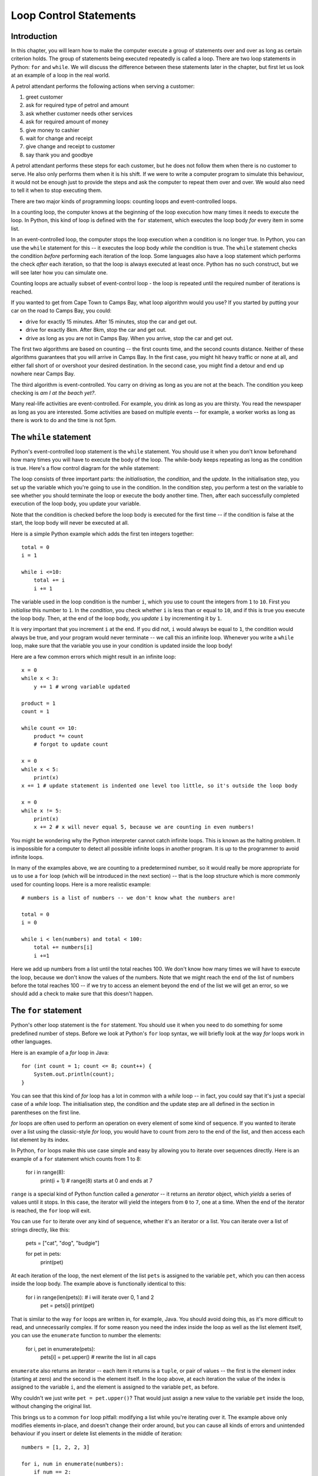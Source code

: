 ***********************
Loop Control Statements
***********************

Introduction
============

In this chapter, you will learn how to make the computer execute a group of statements over and over as long as certain criterion holds. The group of statements being executed repeatedly is called a loop. There are two loop statements in Python: ``for`` and ``while``.  We will discuss the difference between these statements later in the chapter, but first let us look at an example of a loop in the real world.

A petrol attendant performs the following actions when serving a customer:

#. greet customer
#. ask for required type of petrol and amount
#. ask whether customer needs other services
#. ask for required amount of money
#. give money to cashier
#. wait for change and receipt
#. give change and receipt to customer
#. say thank you and goodbye

A petrol attendant performs these steps for each customer, but he does not follow them when there is no customer to serve. He also only performs them when it is his shift. If we were to write a computer program to simulate this behaviour, it would not be enough just to provide the steps and ask the computer to repeat them over and over. We would also need to tell it when to stop executing them.

There are two major kinds of programming loops: counting loops and event-controlled loops.

In a counting loop, the computer knows at the beginning of the loop execution how many times it needs to execute the loop. In Python, this kind of loop is defined with the ``for`` statement, which executes the loop body *for* every item in some list.

In an event-controlled loop, the computer stops the loop execution when a condition is no longer true. In Python, you can use the ``while`` statement for this -- it executes the loop body *while* the condition is true.  The ``while`` statement checks the condition *before* performing each iteration of the loop.  Some languages also have a loop statement which performs the check *after* each iteration, so that the loop is always executed at least once.  Python has no such construct, but we will see later how you can simulate one.

Counting loops are actually subset of event-control loop - the loop is repeated until the required number of iterations is reached.

If you wanted to get from Cape Town to Camps Bay, what loop algorithm would you use?  If you started by putting your car on the road to Camps Bay, you could:

* drive for exactly 15 minutes. After 15 minutes, stop the car and get out.
* drive for exactly 8km. After 8km, stop the car and get out.
* drive as long as you are not in Camps Bay. When you arrive, stop the car and get out.

The first two algorithms are based on counting -- the first counts time, and the second counts distance.  Neither of these algorithms guarantees that you will arrive in Camps Bay. In the first case, you might hit heavy traffic or none at all, and either fall short of or overshoot your desired destination. In the second case, you might find a detour and end up nowhere near Camps Bay.

The third algorithm is event-controlled. You carry on driving as long as you are not at the beach. The condition you keep checking is *am I at the beach yet?*.

Many real-life activities are event-controlled. For example, you drink as long as you are thirsty. You read the newspaper as long as you are interested.  Some activities are based on multiple events -- for example, a worker works as long as there is work to do and the time is not 5pm.

The ``while`` statement
=======================

Python's event-controlled loop statement is the ``while`` statement. You should use it when you don't know beforehand how many times you will have to execute the body of the loop.  The while-body keeps repeating as long as the condition is true.  Here's a flow control diagram for the while statement:

.. blockdiag::

    blockdiag {
        orientation = portrait;

        beginpoint [shape = beginpoint, label = ""];
        init [shape = box, label = "Initialisation"];
        condition [shape = diamond, label = "Is the condition true?"];
        body [shape = box, label = "while-body"];
        update [shape = box, label = "Update"];
        next [shape = box, label = "Next statement"];

        beginpoint -> init -> condition -> body -> update;
        update -> condition;
        condition -> body [label = "YES"];
        condition -> next [label = "NO"];
    }

The loop consists of three important parts: the *initialisation*, the *condition*, and the *update*.  In the initialisation step, you set up the variable which you're going to use in the condition.  In the condition step, you perform a test on the variable to see whether you should terminate the loop or execute the body another time.  Then, after each successfully completed execution of the loop body, you update your variable.

Note that the condition is checked before the loop body is executed for the first time -- if the condition is false at the start, the loop body will never be executed at all.

Here is a simple Python example which adds the first ten integers together::

    total = 0
    i = 1

    while i <=10:
        total += i
        i += 1

The variable used in the loop condition is the number ``i``, which you use to count the integers from ``1`` to ``10``.  First you *initialise* this number to ``1``.  In the *condition*, you check whether ``i`` is less than or equal to ``10``, and if this is true you execute the loop body.  Then, at the end of the loop body, you *update* ``i`` by incrementing it by ``1``.

It is very important that you increment ``i`` at the end.  If you did not, ``i`` would always be equal to ``1``, the condition would always be true, and your program would never terminate -- we call this an infinite loop.  Whenever you write a ``while`` loop, make sure that the variable you use in your condition is updated inside the loop body!

Here are a few common errors which might result in an infinite loop::

    x = 0
    while x < 3:
        y += 1 # wrong variable updated

    product = 1
    count = 1

    while count <= 10:
        product *= count
        # forgot to update count

    x = 0
    while x < 5:
        print(x)
    x += 1 # update statement is indented one level too little, so it's outside the loop body

    x = 0
    while x != 5:
        print(x)
        x += 2 # x will never equal 5, because we are counting in even numbers!

You might be wondering why the Python interpreter cannot catch infinite loops. This is known as the halting problem. It is impossible for a computer to detect all possible infinite loops in another program. It is up to the programmer to avoid infinite loops.

In many of the examples above, we are counting to a predetermined number, so it would really be more appropriate for us to use a ``for`` loop (which will be introduced in the next section) -- that is the loop structure which is more commonly used for counting loops.  Here is a more realistic example::

    # numbers is a list of numbers -- we don't know what the numbers are!

    total = 0
    i = 0

    while i < len(numbers) and total < 100:
        total += numbers[i]
        i +=1

Here we add up numbers from a list until the total reaches 100.  We don't know how many times we will have to execute the loop, because we don't know the values of the numbers.  Note that we might reach the end of the list of numbers before the total reaches 100 -- if we try to access an element beyond the end of the list we will get an error, so we should add a check to make sure that this doesn't happen.


The ``for`` statement
=====================

Python's other loop statement is the ``for`` statement.  You should use it when you need to do something for some predefined number of steps.  Before we look at Python's ``for`` loop syntax, we will briefly look at the way *for* loops work in other languages.

Here is an example of a *for* loop in Java::

    for (int count = 1; count <= 8; count++) {
        System.out.println(count);
    }

You can see that this kind of *for* loop has a lot in common with a *while* loop -- in fact, you could say that it's just a special case of a *while* loop.  The initialisation step, the condition and the update step are all defined in the section in parentheses on the first line.

*for* loops are often used to perform an operation on every element of some kind of sequence. If you wanted to iterate over a list using the classic-style *for* loop, you would have to count from zero to the end of the list, and then access each list element by its index.

In Python, ``for`` loops make this use case simple and easy by allowing you to iterate over sequences directly.  Here is an example of a ``for`` statement which counts from 1 to 8:

    for i in range(8):
        print(i + 1) # range(8) starts at 0 and ends at 7

``range`` is a special kind of Python function called a *generator* -- it returns an *iterator* object, which *yields* a series of values until it stops.  In this case, the iterator will yield the integers from ``0`` to ``7``, one at a time.  When the end of the iterator is reached, the ``for`` loop will exit.

You can use ``for`` to iterate over any kind of sequence, whether it's an iterator or a list.  You can iterate over a list of strings directly, like this:

    pets = ["cat", "dog", "budgie"]

    for pet in pets:
        print(pet)

At each iteration of the loop, the next element of the list ``pets`` is assigned to the variable ``pet``, which you can then access inside the loop body.  The example above is functionally identical to this:

    for i in range(len(pets)): # i will iterate over 0, 1 and 2
        pet = pets[i]
        print(pet)

That is similar to the way ``for`` loops are written in, for example, Java.  You should avoid doing this, as it's more difficult to read, and unnecessarily complex.  If for some reason you need the index inside the loop as well as the list element itself, you can use the ``enumerate`` function to number the elements:

    for i, pet in enumerate(pets):
        pets[i] = pet.upper() # rewrite the list in all caps

``enumerate`` also returns an iterator -- each item it returns is a ``tuple``, or pair of values -- the first is the element index (starting at zero) and the second is the element itself.  In the loop above, at each iteration the value of the index is assigned to the variable ``i``, and the element is assigned to the variable ``pet``, as before.

Why couldn't we just write ``pet = pet.upper()``?  That would just assign a new value to the variable ``pet`` inside the loop, without changing the original list.

This brings us to a common ``for`` loop pitfall: modifying a list while you're iterating over it.  The example above only modifies elements in-place, and doesn't change their order around, but you can cause all kinds of errors and unintended behaviour if you insert or delete list elements in the middle of iteration::

    numbers = [1, 2, 2, 3]

    for i, num in enumerate(numbers):
        if num == 2:
            del numbers[i]

    print(numbers) # oops -- we missed one, because we modified the list while iterating!

Sometimes you can avoid this by iterating over a *copy* of the list instead, but it won't help you in this case -- as you delete elements from the original list, it will shrink, so the indices from the unmodified list copy will soon exceed the length of the modified list and you will get an error.  In general, if you want to select a subset of elements from a list on the basis of some criterion, you should use a *list comprehension* instead. We will look at them at the end of this chapter.

.. Todo:: exercise; and we definitely need to discuss lists before this chapter.

The ``break`` and ``continue`` statements
=========================================

List comprehensions
===================

* break
* continue
* using break to simulate a do-while loop

.. Todo:: should the section about lists and dictionaries go earlier?

FROM ROUGH NOTES:

* The for statement
  * discuss differences between Python and C/Java/C++ for loops.

* The while statement

* Add section of looping pitfalls
  * not editing mutable sequences while you iterate over them.
  * infinite loops

* Do-while loops
  * Replace with mention of do-while in other languages and while True equivalent.

* The break and continue statements

* Add a section for list comprehensions
  * Potential replacement for some simple for loops.